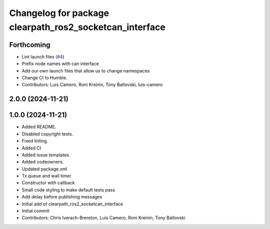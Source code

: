 ^^^^^^^^^^^^^^^^^^^^^^^^^^^^^^^^^^^^^^^^^^^^^^^^^^^^^^^^
Changelog for package clearpath_ros2_socketcan_interface
^^^^^^^^^^^^^^^^^^^^^^^^^^^^^^^^^^^^^^^^^^^^^^^^^^^^^^^^

Forthcoming
-----------
* Lint launch files (`#4 <https://github.com/clearpathrobotics/clearpath_ros2_socketcan_interface/issues/4>`_)
* Prefix node names with can interface
* Add our own launch files that allow us to change namespaces
* Change CI to Humble.
* Contributors: Luis Camero, Roni Kreinin, Tony Baltovski, luis-camero

2.0.0 (2024-11-21)
------------------
1.0.0 (2024-11-21)
------------------
* Added README.
* Disabled copyright tests.
* Fixed linting.
* Added CI
* Added issue templates.
* Added codeowners.
* Updated package.xml
* Tx queue and wall timer
* Constructor with callback
* Small code styling to make default tests pass
* Add delay before publishing messages
* Initial add of clearpath_ros2_socketcan_interface
* Initial commit
* Contributors: Chris Iverach-Brereton, Luis Camero, Roni Kreinin, Tony Baltovski
